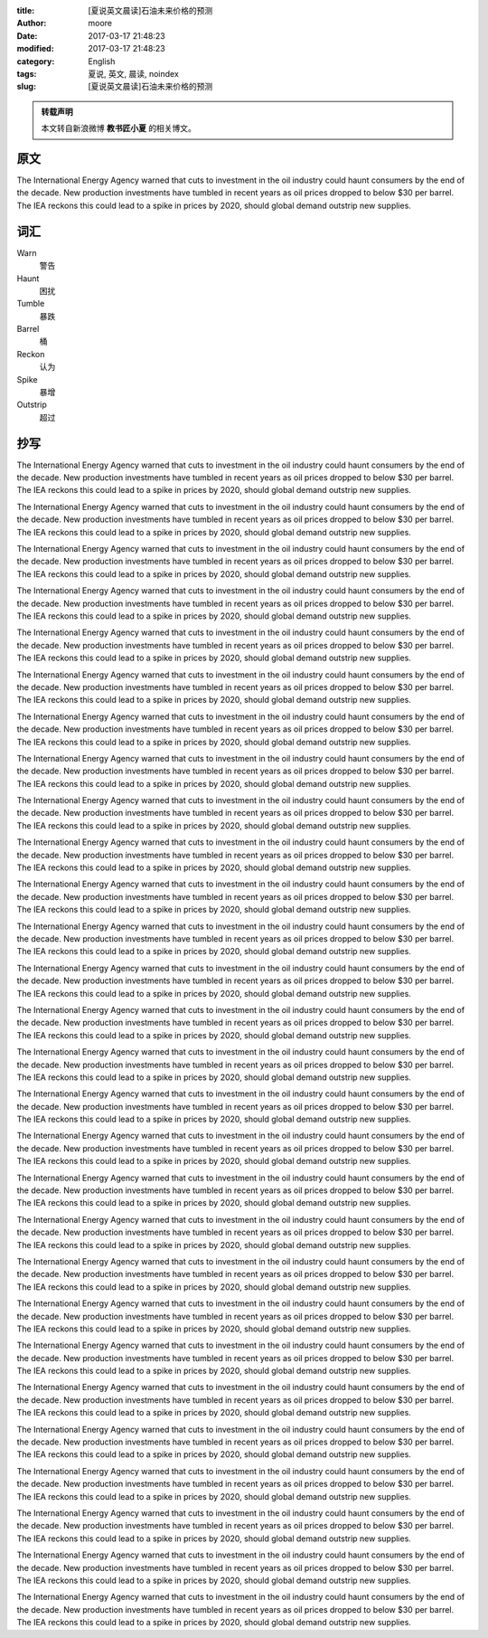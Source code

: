 :title: [夏说英文晨读]石油未来价格的预测
:author: moore
:date: 2017-03-17 21:48:23
:modified: 2017-03-17 21:48:23
:category: English
:tags: 夏说, 英文, 晨读, noindex
:slug: [夏说英文晨读]石油未来价格的预测


.. admonition:: 转载声明
    :class: note

    本文转自新浪微博 **教书匠小夏** 的相关博文。


原文
====

The International Energy Agency warned that cuts to investment in the oil industry
could haunt consumers by the end of the decade. New production investments have
tumbled in recent years as oil prices dropped to below $30 per barrel. The IEA
reckons this could lead to a spike in prices by 2020, should global demand outstrip
new supplies.


词汇
====

Warn
    警告

Haunt
    困扰

Tumble
    暴跌

Barrel
    桶

Reckon
    认为

Spike
    暴增

Outstrip
    超过


抄写
====

The International Energy Agency warned that cuts to investment in the oil industry
could haunt consumers by the end of the decade. New production investments have
tumbled in recent years as oil prices dropped to below $30 per barrel. The IEA
reckons this could lead to a spike in prices by 2020, should global demand outstrip
new supplies.

The International Energy Agency warned that cuts to investment in the oil industry
could haunt consumers by the end of the decade. New production investments have
tumbled in recent years as oil prices dropped to below $30 per barrel. The IEA
reckons this could lead to a spike in prices by 2020, should global demand outstrip
new supplies.

The International Energy Agency warned that cuts to investment in the oil industry
could haunt consumers by the end of the decade. New production investments have
tumbled in recent years as oil prices dropped to below $30 per barrel. The IEA
reckons this could lead to a spike in prices by 2020, should global demand outstrip
new supplies.

The International Energy Agency warned that cuts to investment in the oil industry
could haunt consumers by the end of the decade. New production investments have
tumbled in recent years as oil prices dropped to below $30 per barrel. The IEA
reckons this could lead to a spike in prices by 2020, should global demand outstrip
new supplies.

The International Energy Agency warned that cuts to investment in the oil industry
could haunt consumers by the end of the decade. New production investments have
tumbled in recent years as oil prices dropped to below $30 per barrel. The IEA
reckons this could lead to a spike in prices by 2020, should global demand outstrip
new supplies.

The International Energy Agency warned that cuts to investment in the oil industry
could haunt consumers by the end of the decade. New production investments have
tumbled in recent years as oil prices dropped to below $30 per barrel. The IEA
reckons this could lead to a spike in prices by 2020, should global demand outstrip
new supplies.

The International Energy Agency warned that cuts to investment in the oil industry
could haunt consumers by the end of the decade. New production investments have
tumbled in recent years as oil prices dropped to below $30 per barrel. The IEA
reckons this could lead to a spike in prices by 2020, should global demand outstrip
new supplies.

The International Energy Agency warned that cuts to investment in the oil industry
could haunt consumers by the end of the decade. New production investments have
tumbled in recent years as oil prices dropped to below $30 per barrel. The IEA
reckons this could lead to a spike in prices by 2020, should global demand outstrip
new supplies.

The International Energy Agency warned that cuts to investment in the oil industry
could haunt consumers by the end of the decade. New production investments have
tumbled in recent years as oil prices dropped to below $30 per barrel. The IEA
reckons this could lead to a spike in prices by 2020, should global demand outstrip
new supplies.

The International Energy Agency warned that cuts to investment in the oil industry
could haunt consumers by the end of the decade. New production investments have
tumbled in recent years as oil prices dropped to below $30 per barrel. The IEA
reckons this could lead to a spike in prices by 2020, should global demand outstrip
new supplies.

The International Energy Agency warned that cuts to investment in the oil industry
could haunt consumers by the end of the decade. New production investments have
tumbled in recent years as oil prices dropped to below $30 per barrel. The IEA
reckons this could lead to a spike in prices by 2020, should global demand outstrip
new supplies.

The International Energy Agency warned that cuts to investment in the oil industry
could haunt consumers by the end of the decade. New production investments have
tumbled in recent years as oil prices dropped to below $30 per barrel. The IEA
reckons this could lead to a spike in prices by 2020, should global demand outstrip
new supplies.

The International Energy Agency warned that cuts to investment in the oil industry
could haunt consumers by the end of the decade. New production investments have
tumbled in recent years as oil prices dropped to below $30 per barrel. The IEA
reckons this could lead to a spike in prices by 2020, should global demand outstrip
new supplies.

The International Energy Agency warned that cuts to investment in the oil industry
could haunt consumers by the end of the decade. New production investments have
tumbled in recent years as oil prices dropped to below $30 per barrel. The IEA
reckons this could lead to a spike in prices by 2020, should global demand outstrip
new supplies.

The International Energy Agency warned that cuts to investment in the oil industry
could haunt consumers by the end of the decade. New production investments have
tumbled in recent years as oil prices dropped to below $30 per barrel. The IEA
reckons this could lead to a spike in prices by 2020, should global demand outstrip
new supplies.

The International Energy Agency warned that cuts to investment in the oil industry
could haunt consumers by the end of the decade. New production investments have
tumbled in recent years as oil prices dropped to below $30 per barrel. The IEA
reckons this could lead to a spike in prices by 2020, should global demand outstrip
new supplies.

The International Energy Agency warned that cuts to investment in the oil industry
could haunt consumers by the end of the decade. New production investments have
tumbled in recent years as oil prices dropped to below $30 per barrel. The IEA
reckons this could lead to a spike in prices by 2020, should global demand outstrip
new supplies.

The International Energy Agency warned that cuts to investment in the oil industry
could haunt consumers by the end of the decade. New production investments have
tumbled in recent years as oil prices dropped to below $30 per barrel. The IEA
reckons this could lead to a spike in prices by 2020, should global demand outstrip
new supplies.

The International Energy Agency warned that cuts to investment in the oil industry
could haunt consumers by the end of the decade. New production investments have
tumbled in recent years as oil prices dropped to below $30 per barrel. The IEA
reckons this could lead to a spike in prices by 2020, should global demand outstrip
new supplies.

The International Energy Agency warned that cuts to investment in the oil industry
could haunt consumers by the end of the decade. New production investments have
tumbled in recent years as oil prices dropped to below $30 per barrel. The IEA
reckons this could lead to a spike in prices by 2020, should global demand outstrip
new supplies.

The International Energy Agency warned that cuts to investment in the oil industry
could haunt consumers by the end of the decade. New production investments have
tumbled in recent years as oil prices dropped to below $30 per barrel. The IEA
reckons this could lead to a spike in prices by 2020, should global demand outstrip
new supplies.

The International Energy Agency warned that cuts to investment in the oil industry
could haunt consumers by the end of the decade. New production investments have
tumbled in recent years as oil prices dropped to below $30 per barrel. The IEA
reckons this could lead to a spike in prices by 2020, should global demand outstrip
new supplies.

The International Energy Agency warned that cuts to investment in the oil industry
could haunt consumers by the end of the decade. New production investments have
tumbled in recent years as oil prices dropped to below $30 per barrel. The IEA
reckons this could lead to a spike in prices by 2020, should global demand outstrip
new supplies.

The International Energy Agency warned that cuts to investment in the oil industry
could haunt consumers by the end of the decade. New production investments have
tumbled in recent years as oil prices dropped to below $30 per barrel. The IEA
reckons this could lead to a spike in prices by 2020, should global demand outstrip
new supplies.

The International Energy Agency warned that cuts to investment in the oil industry
could haunt consumers by the end of the decade. New production investments have
tumbled in recent years as oil prices dropped to below $30 per barrel. The IEA
reckons this could lead to a spike in prices by 2020, should global demand outstrip
new supplies.

The International Energy Agency warned that cuts to investment in the oil industry
could haunt consumers by the end of the decade. New production investments have
tumbled in recent years as oil prices dropped to below $30 per barrel. The IEA
reckons this could lead to a spike in prices by 2020, should global demand outstrip
new supplies.

The International Energy Agency warned that cuts to investment in the oil industry
could haunt consumers by the end of the decade. New production investments have
tumbled in recent years as oil prices dropped to below $30 per barrel. The IEA
reckons this could lead to a spike in prices by 2020, should global demand outstrip
new supplies.

The International Energy Agency warned that cuts to investment in the oil industry
could haunt consumers by the end of the decade. New production investments have
tumbled in recent years as oil prices dropped to below $30 per barrel. The IEA
reckons this could lead to a spike in prices by 2020, should global demand outstrip
new supplies.

